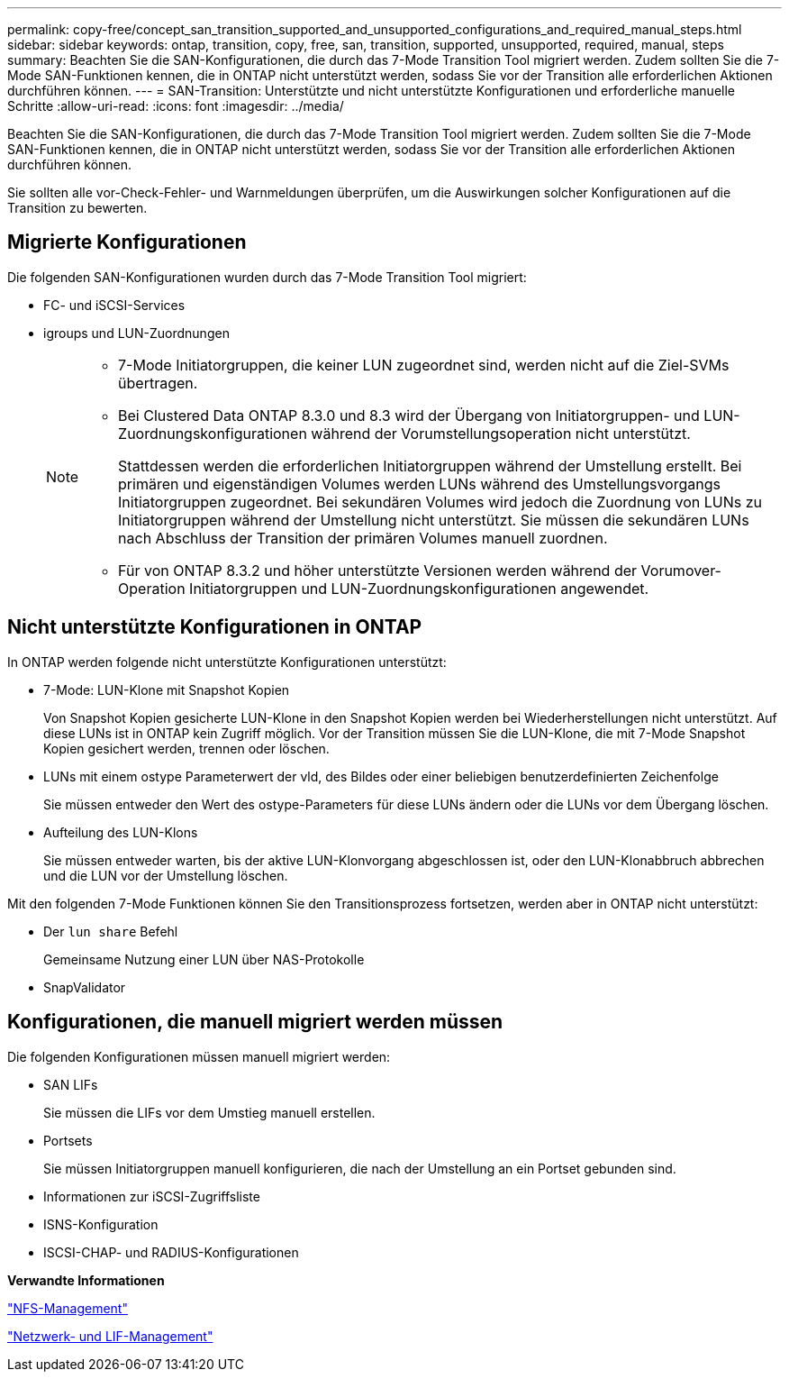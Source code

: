 ---
permalink: copy-free/concept_san_transition_supported_and_unsupported_configurations_and_required_manual_steps.html 
sidebar: sidebar 
keywords: ontap, transition, copy, free, san, transition, supported, unsupported, required, manual, steps 
summary: Beachten Sie die SAN-Konfigurationen, die durch das 7-Mode Transition Tool migriert werden. Zudem sollten Sie die 7-Mode SAN-Funktionen kennen, die in ONTAP nicht unterstützt werden, sodass Sie vor der Transition alle erforderlichen Aktionen durchführen können. 
---
= SAN-Transition: Unterstützte und nicht unterstützte Konfigurationen und erforderliche manuelle Schritte
:allow-uri-read: 
:icons: font
:imagesdir: ../media/


[role="lead"]
Beachten Sie die SAN-Konfigurationen, die durch das 7-Mode Transition Tool migriert werden. Zudem sollten Sie die 7-Mode SAN-Funktionen kennen, die in ONTAP nicht unterstützt werden, sodass Sie vor der Transition alle erforderlichen Aktionen durchführen können.

Sie sollten alle vor-Check-Fehler- und Warnmeldungen überprüfen, um die Auswirkungen solcher Konfigurationen auf die Transition zu bewerten.



== Migrierte Konfigurationen

Die folgenden SAN-Konfigurationen wurden durch das 7-Mode Transition Tool migriert:

* FC- und iSCSI-Services
* igroups und LUN-Zuordnungen
+
[NOTE]
====
** 7-Mode Initiatorgruppen, die keiner LUN zugeordnet sind, werden nicht auf die Ziel-SVMs übertragen.
** Bei Clustered Data ONTAP 8.3.0 und 8.3 wird der Übergang von Initiatorgruppen- und LUN-Zuordnungskonfigurationen während der Vorumstellungsoperation nicht unterstützt.
+
Stattdessen werden die erforderlichen Initiatorgruppen während der Umstellung erstellt. Bei primären und eigenständigen Volumes werden LUNs während des Umstellungsvorgangs Initiatorgruppen zugeordnet. Bei sekundären Volumes wird jedoch die Zuordnung von LUNs zu Initiatorgruppen während der Umstellung nicht unterstützt. Sie müssen die sekundären LUNs nach Abschluss der Transition der primären Volumes manuell zuordnen.

** Für von ONTAP 8.3.2 und höher unterstützte Versionen werden während der Vorumover-Operation Initiatorgruppen und LUN-Zuordnungskonfigurationen angewendet.


====




== Nicht unterstützte Konfigurationen in ONTAP

In ONTAP werden folgende nicht unterstützte Konfigurationen unterstützt:

* 7-Mode: LUN-Klone mit Snapshot Kopien
+
Von Snapshot Kopien gesicherte LUN-Klone in den Snapshot Kopien werden bei Wiederherstellungen nicht unterstützt. Auf diese LUNs ist in ONTAP kein Zugriff möglich. Vor der Transition müssen Sie die LUN-Klone, die mit 7-Mode Snapshot Kopien gesichert werden, trennen oder löschen.

* LUNs mit einem ostype Parameterwert der vld, des Bildes oder einer beliebigen benutzerdefinierten Zeichenfolge
+
Sie müssen entweder den Wert des ostype-Parameters für diese LUNs ändern oder die LUNs vor dem Übergang löschen.

* Aufteilung des LUN-Klons
+
Sie müssen entweder warten, bis der aktive LUN-Klonvorgang abgeschlossen ist, oder den LUN-Klonabbruch abbrechen und die LUN vor der Umstellung löschen.



Mit den folgenden 7-Mode Funktionen können Sie den Transitionsprozess fortsetzen, werden aber in ONTAP nicht unterstützt:

* Der `lun share` Befehl
+
Gemeinsame Nutzung einer LUN über NAS-Protokolle

* SnapValidator




== Konfigurationen, die manuell migriert werden müssen

Die folgenden Konfigurationen müssen manuell migriert werden:

* SAN LIFs
+
Sie müssen die LIFs vor dem Umstieg manuell erstellen.

* Portsets
+
Sie müssen Initiatorgruppen manuell konfigurieren, die nach der Umstellung an ein Portset gebunden sind.

* Informationen zur iSCSI-Zugriffsliste
* ISNS-Konfiguration
* ISCSI-CHAP- und RADIUS-Konfigurationen


*Verwandte Informationen*

https://docs.netapp.com/ontap-9/topic/com.netapp.doc.cdot-famg-nfs/home.html["NFS-Management"]

https://docs.netapp.com/us-en/ontap/networking/index.html["Netzwerk- und LIF-Management"]
